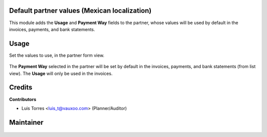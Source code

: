 Default partner values (Mexican localization)
---------------------------------------------

This module adds the **Usage** and **Payment Way** fields to the partner, whose values will be used by default in the invoices, payments, and bank statements.

Usage
-----

Set the values to use, in the partner form view.

    .. image:: l10n_mx_edi_partner_defaults/static/src/img/image00.png
        :width: 600pt

The **Payment Way** selected in the partner will be set by default in the invoices, payments, and bank statements (from list view). The **Usage** will only be used in the invoices.

    .. image:: l10n_mx_edi_partner_defaults/static/src/img/image01.png
        :width: 600pt

    .. image:: l10n_mx_edi_partner_defaults/static/src/img/image02.png
        :width: 600pt

    .. image:: l10n_mx_edi_partner_defaults/static/src/img/image03.png
        :width: 600pt


Credits
-------

**Contributors**

* Luis Torres <luis_t@vauxoo.com> (Planner/Auditor)

Maintainer
----------

.. figure:: https://s3.amazonaws.com/s3.vauxoo.com/description_logo.png
   :alt: Vauxoo
